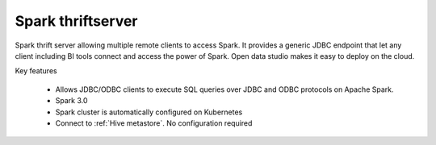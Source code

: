 ==================
Spark thriftserver
==================

Spark thrift server allowing multiple remote clients to access Spark.
It provides a generic JDBC endpoint that let any client including BI tools connect and access the power of Spark.
Open data studio makes it easy to deploy on the cloud.

Key features

  - Allows JDBC/ODBC clients to execute SQL queries over JDBC and ODBC protocols on Apache Spark.
  - Spark 3.0
  - Spark cluster is automatically configured on Kubernetes
  - Connect to :ref:`Hive metastore`. No configuration required

=============================== ===================================================================
Launch page                     https://staroid.com/g/open-datastudio/spark-thriftserver
Open data studio repository     https://github.com/open-datastudio/spark-thriftserver
Original repository             https://github.com/apache/spark
Documentation                   https://spark.apache.org/doc